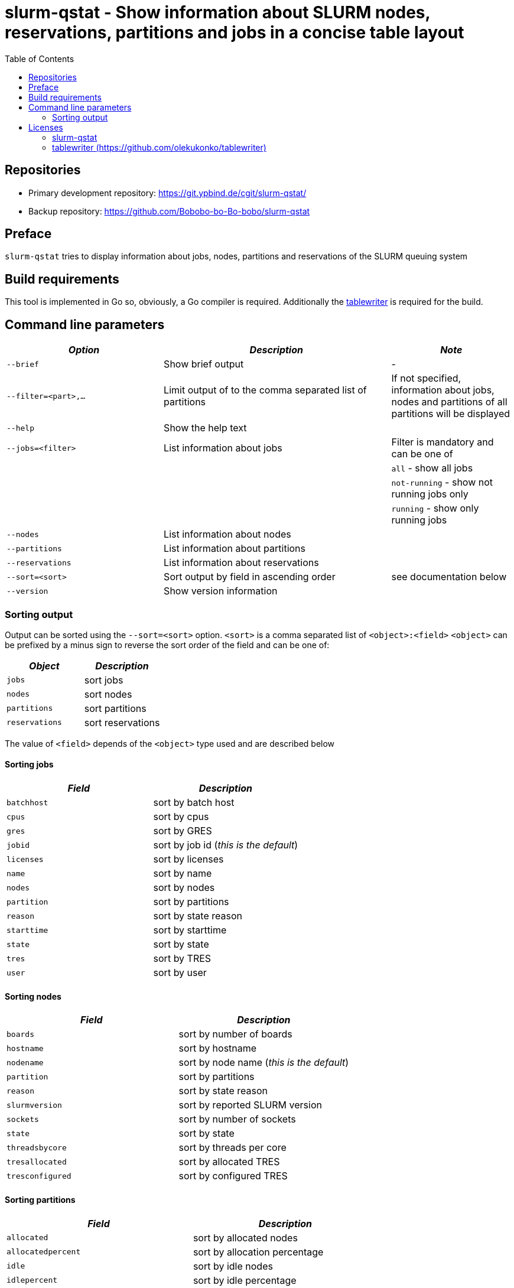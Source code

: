 = slurm-qstat - Show information about SLURM nodes, reservations, partitions and jobs in a concise table layout
:stylesheet: asciidoc.css
:toc: left

== Repositories

* Primary development repository: https://git.ypbind.de/cgit/slurm-qstat/
* Backup repository: https://github.com/Bobobo-bo-Bo-bobo/slurm-qstat

== Preface

`slurm-qstat` tries to display information about jobs, nodes, partitions and reservations of the SLURM queuing system

== Build requirements

This tool is implemented in Go so, obviously, a Go compiler is required. Additionally the https://github.com/olekukonko/tablewriter[tablewriter] is required for the build.

== Command line parameters

[width="100%",cols="<31%,<45%,<24%",options="header",]
|===
|_Option_ |_Description_ |_Note_
|`--brief` |Show brief output |-
|`--filter=<part>,...` |Limit output of to the comma separated list of partitions |If not specified, information about jobs, nodes and partitions of all partitions will be displayed
|`--help` |Show the help text |
|`--jobs=<filter>` |List information about jobs |Filter is mandatory and can be one of
| | |`all` - show all jobs
| | |`not-running` - show not running jobs only
| | |`running` - show only running jobs
|`--nodes` |List information about nodes |
|`--partitions` |List information about partitions |
|`--reservations` |List information about reservations |
|`--sort=<sort>` |Sort output by field in ascending order |see documentation below
|`--version` |Show version information |
|===

=== Sorting output

Output can be sorted using the `--sort=<sort>` option. `<sort>` is a comma separated list of `<object>:<field>` `<object>` can be prefixed by a minus sign to reverse the sort order of the field and can be one of:

[cols="<,<",options="header",]
|===
|_Object_ |_Description_
|`jobs` |sort jobs
|`nodes` |sort nodes
|`partitions` |sort partitions
|`reservations` |sort reservations
|===

The value of `<field>` depends of the `<object>` type used and are described below

==== Sorting jobs

[cols="<,<",options="header",]
|===
|_Field_ |_Description_
|`batchhost` |sort by batch host
|`cpus` |sort by cpus
|`gres` |sort by GRES
|`jobid` |sort by job id (_this is the default_)
|`licenses` |sort by licenses
|`name` |sort by name
|`nodes` |sort by nodes
|`partition` |sort by partitions
|`reason` |sort by state reason
|`starttime` |sort by starttime
|`state` |sort by state
|`tres` |sort by TRES
|`user` |sort by user
|===

==== Sorting nodes

[cols="<,<",options="header",]
|===
|_Field_ |_Description_
|`boards` |sort by number of boards
|`hostname` |sort by hostname
|`nodename` |sort by node name (_this is the default_)
|`partition` |sort by partitions
|`reason` |sort by state reason
|`slurmversion` |sort by reported SLURM version
|`sockets` |sort by number of sockets
|`state` |sort by state
|`threadsbycore` |sort by threads per core
|`tresallocated` |sort by allocated TRES
|`tresconfigured` |sort by configured TRES
|===

==== Sorting partitions

[cols="<,<",options="header",]
|===
|_Field_ |_Description_
|`allocated` |sort by allocated nodes
|`allocatedpercent` |sort by allocation percentage
|`idle` |sort by idle nodes
|`idlepercent` |sort by idle percentage
|`other` |sort by other nodes
|`otherpercent` |sort by percentage of other nodes
|`partition` |sort by partition name (_this is the default_)
|`total` |sort by total nodes
|===

==== Sorting reservations

[cols="<,<",options="header",]
|===
|_Field_ |_Description_
|`accounts` |sort by accounts
|`burstbuffers` |sort by burst buffers
|`corecount` |sort by core count
|`duration` |sort by duration
|`end time` |sort by end time
|`features` |sort by features
|`flags` |sort by flags
|`licenses` |sort by licenses
|`name` |sort by reservation name (_this is the default_)
|`nodecount` |sort by node count
|`nodes` |sort by nodes
|`partition` |sort by partition
|`starttime` |sort by start time
|`state` |sort by state
|`tres` |sort by TRES
|`users` |sort by users
|`watts` |sort by watts
|===

== Licenses

=== slurm-qstat

....
Copyright (C) 2021 by Andreas Maus

This program is free software: you can redistribute it and/or modify
it under the terms of the GNU General Public License as published by
the Free Software Foundation, either version 3 of the License, or
(at your option) any later version.

This program is distributed in the hope that it will be useful,
but WITHOUT ANY WARRANTY; without even the implied warranty of
MERCHANTABILITY or FITNESS FOR A PARTICULAR PURPOSE.  See the
GNU General Public License for more details.

You should have received a copy of the GNU General Public License
along with this program.  If not, see <https://www.gnu.org/licenses/>.
....

=== tablewriter (https://github.com/olekukonko/tablewriter)

....
Copyright (C) 2014 by Oleku Konko

Permission is hereby granted, free of charge, to any person obtaining a copy
of this software and associated documentation files (the "Software"), to deal
in the Software without restriction, including without limitation the rights
to use, copy, modify, merge, publish, distribute, sublicense, and/or sell
copies of the Software, and to permit persons to whom the Software is
furnished to do so, subject to the following conditions:

The above copyright notice and this permission notice shall be included in
all copies or substantial portions of the Software.

THE SOFTWARE IS PROVIDED "AS IS", WITHOUT WARRANTY OF ANY KIND, EXPRESS OR
IMPLIED, INCLUDING BUT NOT LIMITED TO THE WARRANTIES OF MERCHANTABILITY,
FITNESS FOR A PARTICULAR PURPOSE AND NONINFRINGEMENT. IN NO EVENT SHALL THE
AUTHORS OR COPYRIGHT HOLDERS BE LIABLE FOR ANY CLAIM, DAMAGES OR OTHER
LIABILITY, WHETHER IN AN ACTION OF CONTRACT, TORT OR OTHERWISE, ARISING FROM,
OUT OF OR IN CONNECTION WITH THE SOFTWARE OR THE USE OR OTHER DEALINGS IN
THE SOFTWARE.
....
